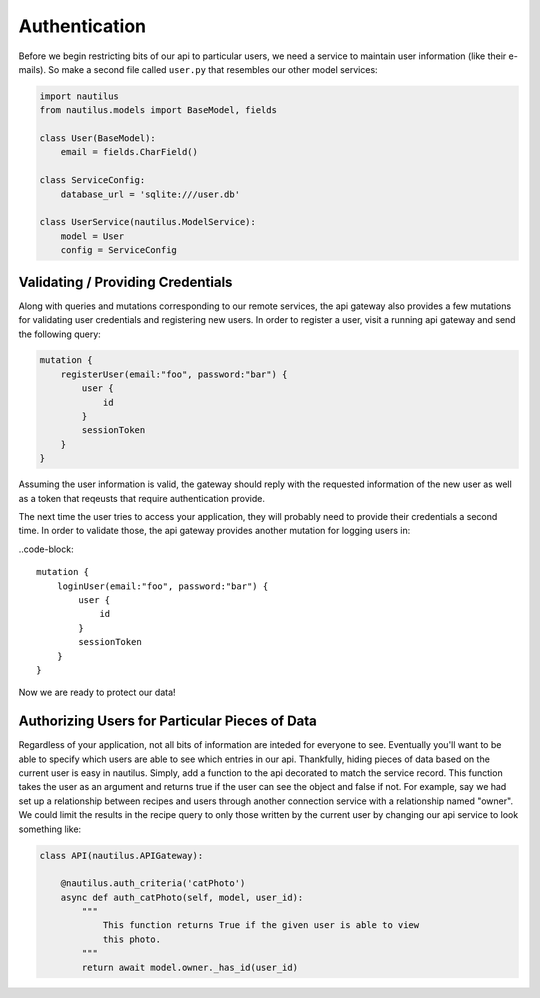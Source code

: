 Authentication
===============

Before we begin restricting bits of our api to particular users, we  need a service to
maintain user information (like their e-mails). So make a second file called ``user.py``
that resembles our other model services:

.. code-block:: python

    import nautilus
    from nautilus.models import BaseModel, fields

    class User(BaseModel):
        email = fields.CharField()

    class ServiceConfig:
        database_url = 'sqlite:///user.db'

    class UserService(nautilus.ModelService):
        model = User
        config = ServiceConfig


Validating / Providing Credentials
-----------------------------------

Along with queries and mutations corresponding to our remote services, the api
gateway also provides a few mutations for validating user credentials and
registering new users. In order to register a user, visit a running api gateway
and send the following query:

.. code-block::

    mutation {
        registerUser(email:"foo", password:"bar") {
            user {
                id
            }
            sessionToken
        }
    }

Assuming the user information is valid, the gateway should reply with the requested
information of the new user as well as a token that reqeusts that require authentication
provide.

The next time the user tries to access your application, they will probably need to
provide their credentials a second time. In order to validate those, the api
gateway provides another mutation for logging users in:

..code-block::

    mutation {
        loginUser(email:"foo", password:"bar") {
            user {
                id
            }
            sessionToken
        }
    }

Now we are ready to protect our data!


Authorizing Users for Particular Pieces of Data
------------------------------------------------

Regardless of your application, not all bits of information are inteded for
everyone to see. Eventually you'll want to be able to specify which users are
able to see which entries in our api. Thankfully, hiding pieces of data based
on the current user is easy in nautilus. Simply, add a function to the api
decorated to match the service record. This function takes the user as an argument
and returns true if the user can see the object and false if not. For example, say
we had set up a relationship between recipes and users through another
connection service with a relationship named "owner". We could limit the results
in the recipe query to only those written by the current user by changing our api
service to look something like:

.. code-block:: python

    class API(nautilus.APIGateway):

        @nautilus.auth_criteria('catPhoto')
        async def auth_catPhoto(self, model, user_id):
            """
                This function returns True if the given user is able to view
                this photo.
            """
            return await model.owner._has_id(user_id)
